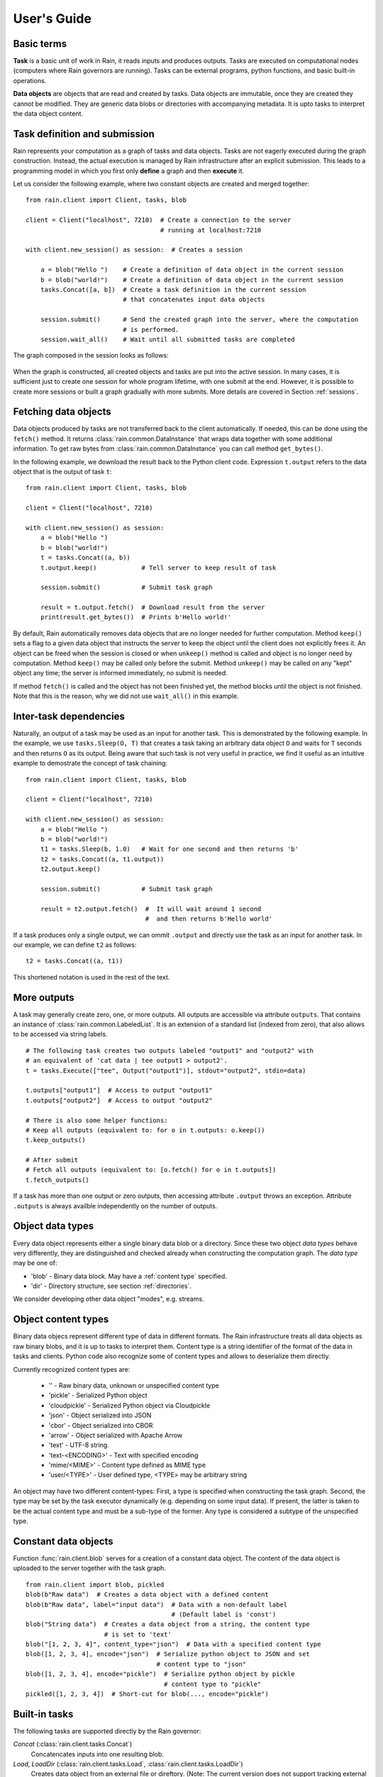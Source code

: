 
User's Guide
************


Basic terms
===========

**Task** is a basic unit of work in Rain, it reads inputs and produces outputs.
Tasks are executed on computational nodes (computers where Rain governors are
running). Tasks can be external programs, python functions, and basic built-in
operations.

**Data objects** are objects that are read and created by tasks. Data objects
are immutable, once they are created they cannot be modified. They are generic
data blobs or directories with accompanying metadata. It is upto tasks to
interpret the data object content.


Task definition and submission
==============================

Rain represents your computation as a graph of tasks and data objects. Tasks are
not eagerly executed during the graph construction. Instead, the actual
execution is managed by Rain infrastructure after an explicit submission. This
leads to a programming model in which you first only **define** a graph and then
**execute** it.

Let us consider the following example, where two constant objects are created
and merged together::

  from rain.client import Client, tasks, blob

  client = Client("localhost", 7210)  # Create a connection to the server
                                      # running at localhost:7210

  with client.new_session() as session:  # Creates a session

      a = blob("Hello ")    # Create a definition of data object in the current session
      b = blob("world!")    # Create a definition of data object in the current session
      tasks.Concat([a, b])  # Create a task definition in the current session
                            # that concatenates input data objects

      session.submit()      # Send the created graph into the server, where the computation
                            # is performed.
      session.wait_all()    # Wait until all submitted tasks are completed

The graph composed in the session looks as follows:

.. figure:: imgs/helloworld.svg
   :alt: Example of task graph

When the graph is constructed, all created objects and tasks are put into the
active session. In many cases, it is sufficient just to create one session for
whole program lifetime, with one submit at the end. However, it is possible to
create more sessions or built a graph gradually with more submits. More details
are covered in Section :ref:`sessions`.


Fetching data objects
=====================

Data objects produced by tasks are not transferred back to the client
automatically. If needed, this can be done using the ``fetch()`` method. It
returns :class:`rain.common.DataInstance` that wraps data together with some
additional information. To get raw bytes from :class:`rain.common.DataInstance`
you can call method ``get_bytes()``.

In the following example, we download the result back to the Python client
code. Expression ``t.output`` refers to the data object that is the output
of task ``t``::


  from rain.client import Client, tasks, blob

  client = Client("localhost", 7210)

  with client.new_session() as session:
      a = blob("Hello ")
      b = blob("world!")
      t = tasks.Concat((a, b))
      t.output.keep()            # Tell server to keep result of task

      session.submit()           # Submit task graph

      result = t.output.fetch()  # Download result from the server
      print(result.get_bytes())  # Prints b'Hello world!'


By default, Rain automatically removes data objects that are no longer needed
for further computation. Method ``keep()`` sets a flag to a given data object
that instructs the server to keep the object until the client does not
explicitly frees it. An object can be freed when the session is closed or when
``unkeep()`` method is called and object is no longer need by computation.
Method ``keep()`` may be called only before the submit. Method ``unkeep()`` may
be called on any "kept" object any time; the server is informed immediately, no
submit is needed.

If method ``fetch()`` is called and the object has not been finished yet, the
method blocks until the object is not finished. Note that this is the reason,
why we did not use ``wait_all()`` in this example.


Inter-task dependencies
=======================

Naturally, an output of a task may be used as an input for another task. This
is demonstrated by the following example. In the example, we use
``tasks.Sleep(O, T)`` that creates a task taking an arbitrary data object ``O``
and waits for ``T`` seconds and then returns ``O`` as its output. Being aware
that such task is not very useful in practice, we find it useful as an
intuitive example to demostrate the concept of task chaining::

  from rain.client import Client, tasks, blob

  client = Client("localhost", 7210)

  with client.new_session() as session:
      a = blob("Hello ")
      b = blob("world!")
      t1 = tasks.Sleep(b, 1.0)   # Wait for one second and then returns 'b'
      t2 = tasks.Concat((a, t1.output))
      t2.output.keep()

      session.submit()           # Submit task graph

      result = t2.output.fetch()  #  It will wait around 1 second
                                  #  and then returns b'Hello world'

If a task produces only a single output, we can ommit ``.output`` and directly
use the task as an input for another task. In our example, we can define ``t2``
as follows::

  t2 = tasks.Concat((a, t1))

This shortened notation is used in the rest of the text.


More outputs
============

A task may generally create zero, one, or more outputs. All outputs are
accessible via attribute ``outputs``. That contains an instance of
:class:`rain.common.LabeledList`. It is an extension of a standard list
(indexed from zero), that also allows to be accessed via string labels.

::

   # The following task creates two outputs labeled "output1" and "output2" with
   # an equivalent of 'cat data | tee output1 > output2'.
   t = tasks.Execute(["tee", Output("output1")], stdout="output2", stdin=data)

   t.outputs["output1"]  # Access to output "output1"
   t.outputs["output2"]  # Access to output "output2"

   # There is also some helper functions:
   # Keep all outputs (equivalent to: for o in t.outputs: o.keep())
   t.keep_outputs()

   # After submit
   # Fetch all outputs (equivalent to: [o.fetch() for o in t.outputs])
   t.fetch_outputs()

If a task has more than one output or zero outputs, then accessing attribute
``.output`` throws an exception. Attribute ``.outputs`` is always availble
independently on the number of outputs.


Object data types
=================

Every data object represents either a single binary data blob or a directory.
Since these two object *data types* behave very differently, they are
distinguished and checked already when constructing the computation graph.
The *data type* may be one of:

* 'blob' - Binary data block. May have a :ref:`content type` specified.
* 'dir' - Directory structure, see section :ref:`directories`.

We consider developing other data object "modes", e.g. streams.


.. _`content type`:

Object content types
====================

Binary data objecs represent different type of data in different formats.
The Rain infrastructure treats all data objects as raw binary blobs,
and it is up to tasks to interpret them. Content type is a string identifier
of the format of the data in tasks and clients. Python code also recognize
some of content types and allows to deserialize them directly.

Currently recognized content types are:

  * '' - Raw binary data, unknown or unspecified content type
  * 'pickle' - Serialized Python object
  * 'cloudpickle' - Serialized Python object via Cloudpickle
  * 'json' - Object serialized into JSON
  * 'cbor' - Object serialized into CBOR
  * 'arrow' - Object serialized with Apache Arrow
  * 'text' - UTF-8 string.
  * 'text-<ENCODING>' - Text with specified encoding
  * 'mime/<MIME>' - Content type defined as MIME type
  * 'user/<TYPE>' - User defined type, <TYPE> may be arbitrary string

An object may have two different content-types: First, a type is specified
when constructing the task graph. Second, the type may be set by the task
executor dynamically (e.g. depending on some input data).
If present, the latter is taken to be the actual content type and must
be a sub-type of the former.
Any type is considered a subtype of the unspecified type.


Constant data objects
=====================

Function :func:`rain.client.blob` serves for a creation of a constant data
object. The content of the data object is uploaded to the server together with
the task graph.

::

   from rain.client import blob, pickled
   blob(b"Raw data")  # Creates a data object with a defined content
   blob(b"Raw data", label="input data")  # Data with a non-default label
                                          # (Default label is 'const')
   blob("String data")  # Creates a data object from a string, the content type
                        # is set to 'text'
   blob("[1, 2, 3, 4]", content_type="json")  # Data with a specified content type
   blob([1, 2, 3, 4], encode="json")  # Serialize python object to JSON and set
                                      # content type to "json"
   blob([1, 2, 3, 4], encode="pickle")  # Serialize python object by pickle
                                        # content type to "pickle"
   pickled([1, 2, 3, 4])  # Short-cut for blob(..., encode="pickle")


Built-in tasks
==============

The following tasks are supported directly by the Rain governor:

*Concat* (:class:`rain.client.tasks.Concat`)
  Concatencates inputs into one resulting blob.

*Load*, *LoadDir* (:class:`rain.client.tasks.Load`, :class:`rain.client.tasks.LoadDir`)
  Creates data object from an external file or direftory.
  (Note: The current version does not support tracking external resources;
  therefore, this operation "internalizes" the file, i.e. it makes a copy
  of it into the working directory.)

*Store* (:class:`rain.client.tasks.Store`)
  Saves data object to a filesystem.
  The data are saved into local file system of the governor on which the
  task is executed. This task is usually used for saving files to
  a distributed file system, hence it does not matter which governor
  performs the task.

*Sleep* (:class:`rain.client.tasks.Sleep`)
  Task that forwards its input as its
  output after a specified delay. Mostly for testing and benchmarking.

*Execute* (:class:`rain.client.tasks.SliceDirectory`)
  Run an external program with given inputs, parameters and resources.
  See :class:`rain.client.Program` if you execute a program repeatedly
  with different data.

*MakeDirectory* (:class:`rain.client.tasks.MakeDirectory`)
  Tasks that creates a directory combining the inputs under given paths.

*SliceDirectory* (:class:`rain.client.tasks.SliceDirectory`)
  Tasks that extracts a file or subdirectory from a directory object.

::

  # This example demonstrates usage of four built-in tasks
  from rain.client import tasks, Client, blob

  client = Client("localhost", 7210)

  with client.new_session() as session:

      # Create tasks opening an external file
      data1 = tasks.Load("/path/to/data")

      # Create a constant object
      data2 = blob("constant data")

      # Merge two objects
      merge = tasks.Concat((data1, data2))

      # Sleep for 1s
      result = tasks.Sleep(merge, 1.0)

      # Write result into file
      tasks.Store(result, "/path/to/result")

      session.submit()
      session.wait_all()

(Examples for the directory-related tasks are in section :ref:`directories`)


Running external programs
=========================


Task ``tasks.Execute``
----------------------

The whole functionality is built around built-in task
:class:`rain.client.tasks.Execute`. When a program is executed through
:class:`rain.client.tasks.Execute`, then a new temporary directory is created.
This directory will be removed at the end of program execution. The current
working directory of the program is set to this directory.

The idea is that this directory is program's sandbox where input data objects
are mapped and files created in this directory may be moved out as new data
objects when computation completes. Therefore, in contrast with many other
workflow systems, programs in rain should not be called with absolute paths in
arguments but use relative paths (to stay in its working directory).
Governors try to avoid unnecessary data object replication in the cases when
a data object is used by multiple tasks that run on the same governor.

If the executed program terminates with a non-zero code, then tasks fails and
content of standard error output is written into the error message.

The simple example looks as follow::

  tasks.Execute("sleep 1")

This creates a task with no inputs and no outputs executing program "sleep"
with argument "1". Arguments are parsed in shell-like manner.
Arguments can be also specified explicitly as a list::

  tasks.Execute(("sleep",  "1"))

Command may be also interpreted by shell, if the argument ``shell=True`` is
provided::

  tasks.Execute("sleep 1 && sleep 1", shell=True)


Outputs
-------

Files created during task execution or task standard output can be used as the
output of :class:`rain.client.tasks.Execute`. The following example calls program
``wget`` that downloads web page at https://github.com/ and saves it as
`index.html`. The created file is forwarded as the output of the task.

::

  from rain.client import Client, task, Output

  client = Client("localhost", 7210)

  with client.new_session() as session:
      t = tasks.Execute("wget https://github.com/",
                         output_paths=[Output("index", path="index.html")])
      t.output.keep()

      session.submit()
      result = t.output.fetch().get_bytes()

The class :class:`rain.client.Output` allows to configure the outputs.
The first argument is the label of the output. The argument ``path`` sets the
path to the file used as output.
It is a relative path w.r.t. the working directory of the
task. If the path is not defined, then label is used as path; e.g.
``Output("my_output")`` is equivalent to ``Output("my_output",
path="my_output")``. The Output instance can be also used for specification of
additional attributes such content type or size hint. Please see the class
documentation for more details.

If we do not want to configure the output, it is possible to use just a string
instead of instance of ``Output``. It creates the output with the same label
and path as the given string.
Therefore we can create the previous task as follows::

  t = tasks.Execute("wget https://github.com/", output_paths=["index.html"])

The only difference is that label of the output is now "index.html" (not "index"
as in the previous case).

Of course, more than one output may be specified. Program ``wget`` allows to
redirect its log to a file through ``--output-file`` option::

  t = tasks.Execute("wget https://github.com/ --output-file log",
                    outputs_paths=["index.html", "log"])

This creates a task with two outputs with labels "index.html" and "log".
The outputs are available using standard syntax, e.g. ``t.outputs["log"]``.

Outputs can be also passed directly as program arguments.
This is a shortcut for two actions: passing the output path as an argument
and putting output into ``output_paths``.
The example above can be written as follows::

  t = tasks.Execute(["wget", "https://github.com/", "--output-file", Output("log")],
                    output_paths=["index.html"])

The argument ``stdout`` allows to use program's standard output::

   # Creates output from stdout labelled "stdout"
   tasks.Execute("ls /", stdout=True)

   # Creates output from stdout with label "my_label"
   tasks.Execute("ls /", stdout="my_label")

   # Creates output through Output object, argument 'path' is not allowed
   tasks.Execute("ls /", stdout=Output("my_label"))


Inputs
------

Data objects can be mapped into the working directory of
:func:`rain.client.tasks`. The simplest case is to use a data object directly as
arguments for a program. In such case, the data object is mapped into randomly
named file and the name is placed into program arguments. Note that files are by
default mapped only for reading (and proctected by setting file permissions).
More options of mapping is described in :ref:`fs_mappings`.

::

  from rain.client import Client, task, blob

  client = Client("localhost", 7210)

  with client.new_session() as session:
      data = blob(b"It is\nrainy day\n")

      # Maps 'data' into file XXX where is a random name and executes
      # "grep rain XXX"
      task = tasks.Execute(["grep", "rain", data], stdout=True)
      task.output.keep()

      session.submit()
      print(task.output.fetch().get_bytes())  # Prints b"rainy day"

For additional settings and file name control, there is
:class:`rain.client.Input`, that is a counter-part for
:class:`rain.client.Output`. It can be used as follows::

    from rain.client import Client, task, Input

    ...

    # It executes a program "a-program" with arguments "argument1" and "myfile"
    # and while it maps dataobject in variable 'data' into file 'myfile'
    my_data = ... # A data object
    task = tasks.Execute(["a-program", "argument1",
                          Input("my_label", path="myfile", dataobj=my_data)])

The argument ``input_paths`` of :class:`rain.client.tasks.Execute` serves to map
a data object into file without putting its filename into the program
arguments::

  # It executes a program "a-program" with arguments "argument1"
  # and while it maps dataobject in variable 'data' into file 'myfile'
  tasks.Execute(["a-program", "argument1"],
                input_paths=[Input("my_label", path="myfile", dataobj=my_data)])

The argument ``stdin`` serves to map a data object on the standard input of the
program::

  # Executes a program "a-program" with argument "argument1" while mapping
  # a data object on the standard input
  tasks.Execute(["a-program", "argument1"], stdin=my_data)


Factory ``Program``
-------------------

In many cases, we need to call the same program with the same argument set.
Class :class:`rain.client.Program` serves as a factory for
:class:`rain.client.tasks.Execute` for this purpose. An instance of ``Program``
can be called as a function that takes data objects; the call creates a task in
the active session.

::

  from rain.client import Client, blob, Program, Input

  rain_grep = Program(["grep", "rain", Input("my_input", path="my_file")], stdout=True)

  client = Client("localhost", 7210)

  with client.new_session() as session:
      data = blob(b"It is\nrainy day\n")

      # Creates a task that executes "grep rain my_file" where dataobject in variable
      # 'data' is mapped into <FILE>
      task = rain_grep(my_input=data)

``Program`` accepts the same arguments as ``execute``, including
``input_paths``, ``output_paths``, ``stdin``, and ``stdout``. The only
difference is that in all places where data object could be used, ``Input``
instance (without ``dataobj`` argument) has to be used, since ``Program``
defines "pattern" indepedently on a particular session.


Python tasks
============

In addition to built-in tasks, Rain allows to run additional types of tasks via
executors. Rain is shipped with Python executor, that allows to execute
arbitrary Python code.


Decorator ``@remote``
---------------------

Decorator :func:`rain.client.remote` turns a python function into a
Rain task. Let us consider the following example::

  from rain.client import Client, remote

  @remote()
  def hello(ctx):
      return "Hello world!"

  client = Client("localhost", 7210)

  with client.new_session() as session:
      t = hello()                # Create a task
      t.output.keep()
      session.submit()
      result = t.output.fetch()
      print(result)              # Prints b'Hello world!'

The decorator changes the behavior of the decorated function in a way that
calling it no longer executes it in the client but creates a task that executes
the function in a python executor. Governor starts and manages executors as
necessary, there is no need of any action from the user.

The decorated function should accept at least one argument. As the first
argument, the context of the execution is passed to the function. Context
enables some actions within the task. It is a convention to name this argument
as ``ctx``.


Inputs
------

Decorated function may take more parameters than ``ctx``; these parameters
define inputs of the task. By default, they can be arbitrary Python objects and
they are serialized via ``cloudpickle``. If the decorated function is called
with a data object, it is invokend with :class:`rain.common.DataInstance` that
contains data defined by the object::

  from rain.client import Client, remote, blob

  @remote()
  def hello(ctx, data1, data2):
      return data1 + data2.get_bytes()

  client = Client("localhost", 7210)
  with client.new_session() as s:

      # Create data object
      data = blob("Rain!")

      # Creates a task calling function 'hello' in governor
      t = hello(b"Hello ", data)

      t.output.keep()
      s.submit()
      s.wait_all()

      # Prints b'Hello Rain!"
      print(t.output.fetch().get_bytes())

In remotely executed Python code, Rain data objects are replaced with actual
data instances. All occurences of data objects are replaced, even those
encapsulated in own data structures::

  class MyClass:

      def __init__(self, my_data):
          self.my_data = my_data


   @remote()
   def my_call(ctx, input):
       # If we assume a call of this function as below,
       # we obtain an instance of MyClass where attribute 'my_data'
       # is list of instances of DataInstance
       return b""

   ...

   my_instance = MyClass([blob(b"data1"), blob(b"data2"), blob(b"data3")])
   task = my_call(my_instance)

.. note::
   It is possible to pass also generators as arguments to remote functions, and
   it works as expected. However, Rain has to include all data objects occuring
   in related expressions as task dependencies. Therefore, you may create more
   dependencies then expected. To avoid this problems, we recommend to evaluate
   generators before passing to remote functions, especiialy if it is a
   filtering kind of generator.

All metadata of data objects (including content type) are passed to the data
instances occuring in remote functions. Therefore, it is possible to call
method ``load()`` on data instances to deserialize objects according to
their content types::

   @remote()
   def fn1(ctx, data):
       # Load according content type. Throws an error if content type is not provided
       loaded_data = data.load()
       ...

   # Automatically call load() on specific argument
   @remote(inputs={"data": Input(load=True)})
   def fn2(ctx, data):
       ....

   # Automatically call load() on all arguments
   @remote(auto_load=True)
   def fn3(ctx, data):
       ....

   # Example of calling:
   data = blob([1,2,3,4], encode="json")
   fn1(data)

The second case uses :class:`rain.client.Input` to configure individual
parameters. It can be also used for additional configurations, like data-object
size hints for Rain scheduler, or content type specification::

   # The following function asks for a dataobject with content type "json" as
   # its argument. If the function is called the following happens:
   # 1) If the input dataobject has content type "json", it is passed as it is
   # 2) If the input dataobject has no content type (None), then content type "json"
        is set as the object content type
   # 3) If the input dataobject has content type different from "json", the task fails

   @remote(inputs={"data": Input(content_type="json")})
   def fn1(ctx, data):
       pass


Outputs
-------

By default, it is expected that a remote function returns one data object. It
may return an instance of ``bytes`` or ``str`` that will be used as content of
the resulting data object. If an instance of bytes is returned then the content
type of resulting object is ``None``, if a string is returned then the content
type is set to "text". A remote function may also return a data instance, when
you want to set additional attributes of data object. More outputs may be
configured via ``outputs`` attribute of remote::

    @remote()
    def fn1(ctx):
        return b"Returning bytes"

    @remote()
    def fn2(ctx):
        return "Returning string"

    # Configuring more unlabaled outputs
    @remote(outputs=3)
    def fn3(ctx):
        (b"data1", b"data2", b"data3")

    # No output
    @remote(outputs=0)
    def fn4(ctx):
         pass

    # Configuring labeled outputs
    @remote(outputs=("label1", "label2"))
    def fn5(ctx):
         return {"label1": b"data1", "label2": b"data2"}

    # Set content types of resulting objects
    @remote(outputs=(Output(content_type="json"), Output(content_type="json"))
    def fn6(ctx):
        return ("[1, 2, 3]", "{'x': 123}")

    # Automatically encode resulting objects
    @remote(outputs=(Output(encode="pickle"), Output(encode="json"))
    def fn7(ctx):
        return ([1, 2, 3], {"x": 123})


Debug stream
------------

Method ``debug`` on the context allows to write messages into debug stream that
can be found in task attribute "debug" and it is also part of an error message
when the task fails.

::

    @remote()
    def remote_fn(ctx):
        a = 11
        b = a + 10
        ctx.debug("Variable a = {}", a)
        ctx.debug("Variable b = {}", b)
        raise Exception("Error occured!")

    # When this task is executed, you get the following error message:
    #
    # Exception: Error occured!
    #
    # Debug:
    # Variable a = 11
    # Variable b = 21


Type hints
----------

If you are using sufficiently new Python (>=3.5), you can use type hints
to define outputs and inputs, e.g.::

    @remote
    def test1(ctx, a : Input(content_type="json")) -> Output(encode='pickle', label='test_pickle');
        pass


Parallelism
-----------

When more Python tasks are mapped onto the same computational node, a governor
spawns own Python executor for each task. Therefore all tasks runs in their own
processes and you do not have care about GIL.



Resources
=========

In the current version, the only resource that can be configured is the number
of cpus. This following example shows how to request a a specific number of
cpus for a task::

  # Reserve 4 CPUs for execution of a program
  tasks.Execute("a-parallel-program", cpus=4)

  # Resere 4 CPUs for a Python task
  @remote(cpus=4)
  def myfunction(ctx):
      pass


Attributes 'spec' and 'info'
============================

Most of the information about the tasks and data objects falls into
two categories:

* The user-created specification data (*spec*).
* The information about the task execution and object computation (*info*).

These are stored and transmitted separately. Once the objects and tasks
are submitted, the spec is immutable. The info is initially empty
and is set by the governor (and in part by the task executor). When
a task or object is finished, info is also immutable.

The data is transmitted as JSON, attributes with values ``None``,
empty strings and empty lists may be omitted when encoding.

A client may ask for info attributes of any task/object as long as session
is open; "keep" flag is not necessary. Attributes are not updated
automatically, ``fetch()`` or ``update()`` has to be called to update
attributes.


Error, debugn and user
----------------------

The task info and object info share ``error`` attribute. When non-empty,
the task is assumed to have failed. You may specify ``error``
of an object to indicate the error more precisely, but it usually
indicates a failure of the generating task.
Note that empty ``error`` is assumedto mean success even if explicitly present.

The ``debug`` attribute is intended for any log messages from Rain or the user,
especially for internal and external debugging. General node progress is
normally not logged here as it is contained in the Rain event log.
This is the only attribute that is not immutable once set and may be appended
to.

Both task and object info and spec have a ``user`` dictionary intended
for any JSON-serializable data for any purpose. The keys prefixed with ``_``
are used internally in testing and development.


Task spec and info
------------------

Task spec ( ::`rain.common.attributes.TaskSpec` in Python)
has the following attributes:

* ``id`` - Task ID tuple, type :class:`rain.common.ID`.
* ``task_type`` - The task-type identificator (e.g. "executor/method").
* ``config`` - Any task-type specific configuration data, JSON-serializable.
* ``inputs`` - A list of input object IDs and labels as
  ::`rain.common.attributes.TaskSpecInput`
  * ``id`` - Input object ID.
  * ``label`` - Optional label.
* ``outputs`` - List of output object IDs.
* ``resources`` - Dictionary with resource specification.
* ``user`` - Arbitrary user json-serializable attributes.

Task info (::`rain.common.attributes.TaskInfo` in Python)
has the following attributes:

* ``error`` - Error message. Non-empty error indicates failure.
* ``start_time`` - Time the task was started.
* ``duration`` - Real-time duration in seconds (floating-point number).
* ``governor`` - The ID of the governor that executed this task.
* ``debug`` - Debugging log, usually empty.
* ``user`` - Arbitrary json-serializable objects.


Data object spec and info
-------------------------

Data object spec (::`rain.common.attributes.ObjectSpec` in Python)
has the following attributes:

* ``id`` - Object ID tuple, type :class:`rain.common.ID`.
* ``label`` - Label (role) of this output at the generating task.
* ``content_type`` - Specified content type name, see `content type`_.
* ``data_type`` - Object data type, ``"blob"`` or ``"dir"``.
* ``user`` - Arbitrary user json-serializable attributes.

Data object info (::`rain.common.attributes.ObjectInfo` in Python)
has the following attributes:

* ``error`` - Error message. Non-empty error indicates failure.
* ``size`` - Final size in bytes (approximate for directories).
* ``content_type`` - Content type after execution. Note that this must
  be a sub-type of ``spec.content_type``.
* ``debug`` - Debugging log, usually empty.
* ``user`` - Arbitrary json-serializable objects.


Python API
----------

In the client, the attributes are available as ``spec`` and ``info`` on
:class:`rain.client.Task` and :class:`rain.client.DataObject`.

An example of fetching and querying the attributes at the client::

    with client.new_session() as s:
        task = tasks.Execute("sleep 1")
        s.submit()

        s.wait_all()

        # Download recent attributes
        task.update()

        # Print name of governor where task was executed
        print(task.info.governor)

In the python executor and remote tasks, the object attributes are
available on the input :class:`rain.common.DataInstance`, the
task attributes on the execution context (::`rain.executor.context.Context`).

An example of remote attribute manipulation::

    @remote()
    def attr_demo(ctx):
       # read user defined attributes
       foo = ctx.spec.user["foo"]

       # setup new "user_info" attribute
       ctx.info.user["bar"] = [1, 2, foo]

       # Write some debug log
       ctx.debug("Running at governor", ctx.info.governor)
       return b"Result"

    with client.new_session() as session:
        task = attr_demo()
        task.spec.user["foo"] = 42
        session.submit()
        session.wait_all()
        task.update()

        # prints: [1, 2, 42]
        print(task.info.user["bar"])

        # prints the debug log
        print(task.info.debug)


Waiting for object(s) and task(s)
=================================

Waiting for a completion of a single task/object is done using the ``wait()``
method directly on awaited task or data object. Multiple tasks/objects can be
awaited at once using the ``wait`` method with a set of tasks/obejcts on
session::


  with client.new_session() as session:
      a = blob("Hello world")
      t1 = tasks.Sleep(a, 1.0)
      t2 = tasks.Sleep(a, 2.0)
      session.submit()

      t1.wait()  # This blocks until t1 is finished, independently of t2
      t2.output.wait()  # Waits until a data object is not finished

      # The same as two lines above, but since we are doing it at once, it is
      # slightly more efficient
      session.wait([t1, t2.output])


.. note::

  Note that in the case of ``wait()`` (in contrast with ``fetch()``), object
  does not have to be marked as "kept".


.. _directories:

Directories
===========

Rain allows to use directories in the similar way to blobs. Rain allows to
create directory data objects that can be passed to ``tasks.Execute()``, remote
python code, and other places without any differences. There are only two
specific features:

  - If a directory dataobject is mapped to a file system it is mapped as directory
    (not as a file as in the case of blobs).
  - If a directory is viewed as raw bytes (e.g. method ``get_bytes`` on data
    instance), tar file is returned.

A data type of an object (blob/directory) is a part of the
task graph and has to be determinated during its construction. To specify it in
places where ``Input`` and ``Output`` classes are used, there are classes
:class:`rain.client.InputDir` and :class:`rain.client.OutputDir`.

::

   from rain import

   from rain.client import Client, tasks, blob, OutputDir, directory

   client = Client("localhost", 7210)

   with client.new_session() as session:

       # Creates a directory object from client's local file system
       # Recursively collects all files and directories in /path/to/dir
       d = directory("/path/to/dir")

       # Create blob data objects
       data1 = blob(b"12345")
       data2 = blob(b"67890")

       # Task that creates a directory from data objects
       d2 = tasks.MakeDirectory(tasks.make_directory([
            ("myfile.txt", data1),  # Map 'data1' as file 'myfile.txt' into directory
            ("adir", d),  # Map directory 'd' as subdir named 'adir'
            ("a/deep/path/x", data2),  # Map 'data2' as a file 'x'; all subdirs on path is created
       ])

       # Task taking a file from a directory data object
       d3 = tasks.SliceDirectory(d2, "a/deep/path/x")

       # Task taking a directory from a directory data object
       # This is indicated by  '/' at the end of the path.
       d3 = tasks.SliceDirectory(d2, "a/deep/")

       # Taking directory as outpout of task.execute
       tasks.Execute("git clone https://github.com/substantic/rain",
                     output_paths=[OutputDir("rain")])


.. _fs_mappings:

Mapping data objects onto filesystem
====================================

Rain knows two methods of maping a data objects onto filesystem.

* **write** - creates a fresh copy of data objects is created on filesystem that
  can be freely modified. Changes of the file is *not* propagated back to data
  object.

* **link** - symlink to the internal storage of governor. The user can only read
  this data. This method may silently fall back to 'write' when governor has no file
  system representation of the object.

Task :func:`rain.client.tasks.Execute` maps files by **link** method.
It can be changed by ``write`` argument of ``Input``::

  # Let 'obj' contains a data object

  # THIS IS INVALID! You cannot modified linked objects
  tasks.Execute("echo 'New line' >> myfile", shell=True,
                input_paths=[Input("myfile", dataobj=obj)])

  # This is ok. Writable copy of 'obj' is created.
  tasks.Execute("echo 'New line' >> myfile", shell=True,
                input_paths=[Input("myfile", dataobj=obj, write=True)])

Data instance has methods ``write(path)`` and ``link(path)`` that performs the
mapping to a given path. They can be used on both in executor and in client.
Let us note that in the current version **link** in the client always falls back
to **write**. Example::

  @remote()
  def my_remote_function(ctx, input1):
      input1.write("myfile")  # Writes data into 'myfile' that can be edited
                              # without change of the original object
      input1.link("myfile2")  # Creates a read-only file system representation
                              # of data object


.. warning::

   Read-only property in linking method is forced by setting up file rights.
   Therefore, as far you do not change permissions of files/directories, you are
   proctected against accidental modifications of data objects. If you change
   permissions or content of linked data objects, the behavior is undefined. Let
   us remind that Rain is designed only for execution of trusted codes.
   Obviously this kind of isolation is **not** a protection against malicious
   users.


.. _sessions:

Sessions
========

Overview
--------

The client allows to create one or more sessions. Sessions are the environment
scopes where application create task graphs and submit them into the server.
Sessions follows the following rules:

  * Each client may manage multiple sessions. Tasks and data object in different
    sessions are independent and they may be executed simultaneously.

  * If a client disconnects, all sessions created by the client are terminated,
    i.e. running tasks are stopped and data objects are removed.
    (Persistent sessions are not supported in the current version)

  * If any task in a session fails, the session is labeled as failed, and all
    running tasks in the session are stopped. Any access to tasks/objects in the
    session will throw an exception containing error that caused the problem.
    Destroying the session is the only operation that does not throw the exception.
    Other sessions are not affected.


Active session
--------------

Rain client maintains a global stack of sessions and ``with`` block moves a
session on the top of the stack and removes it from the stack when the block
ends. The session on the top of the stack is called *active* session. The
following example demonstrates when a session is active::

  from rain.client import Client, tasks, blob

  client = Client("localhost", 7210)

  # no session is active
  with client.new_session() as a:

      # 'a' is active

      with client.new_session() as b:
          # 'b' is active
          pass

      # 'b' is closed and 'a' is active again

  # 'a' is closed and no session is active

Tasks and data objects are always created within the scope of active session.

.. note::

   Which session is active is always a local information that only influences
   tasks and data objects creation. This information is not propagated to the
   server. Submitted tasks are running regardless the session is active or not.


Closing session
---------------

Session may be closed manually by calling method ``close()``, dropping the
client connection or leaving ``with`` block. To suppress the last named
behavior you can use the ``bind_only()`` method as follows::

  session = client.new_session()

  with session.bind_only():
      # 'session' is active
      pass

  # 'session' is not active here; however it is NOT closed

Once a session is closed, it is pernamently removed from the session stack and
cannot be reused again.

.. note::

  The server holds tasks' and objects' metadata (e.g. performance information) as
  long as a session is alive. If you use a long living client with many sessions,
  sessions should be closed as soon as they are not needed.


Multiple submits
----------------

The task graph does not have to be submmited at once; multiple submmits may
occur during the lifetime of a session. Data objects from previous submits
may be used while constructing a new new submit, the only condition is that
they have to be marked as "kept" explicitly.

::

   with client.new_session() as session:
      a = blob("Hello world")
      t1 = tasks.Sleep(a, 1.0)
      t1.output.keep()

      session.submit()  # First submit

      t2 = tasks.Sleep(t1.output, 1.0)

      session.submit()  # Second submit
      session.wait_all()  # Wait until everything is finished

      t3 = tasks.Sleep(t1.output, 1.0)

      session.submit()  # Third submit
      session.wait_all()  # Wait again until everything is finished

Let us remind that method ``wait_all()`` waits until all currently running task
are finished, regardless in which submit they arrived to the server.
